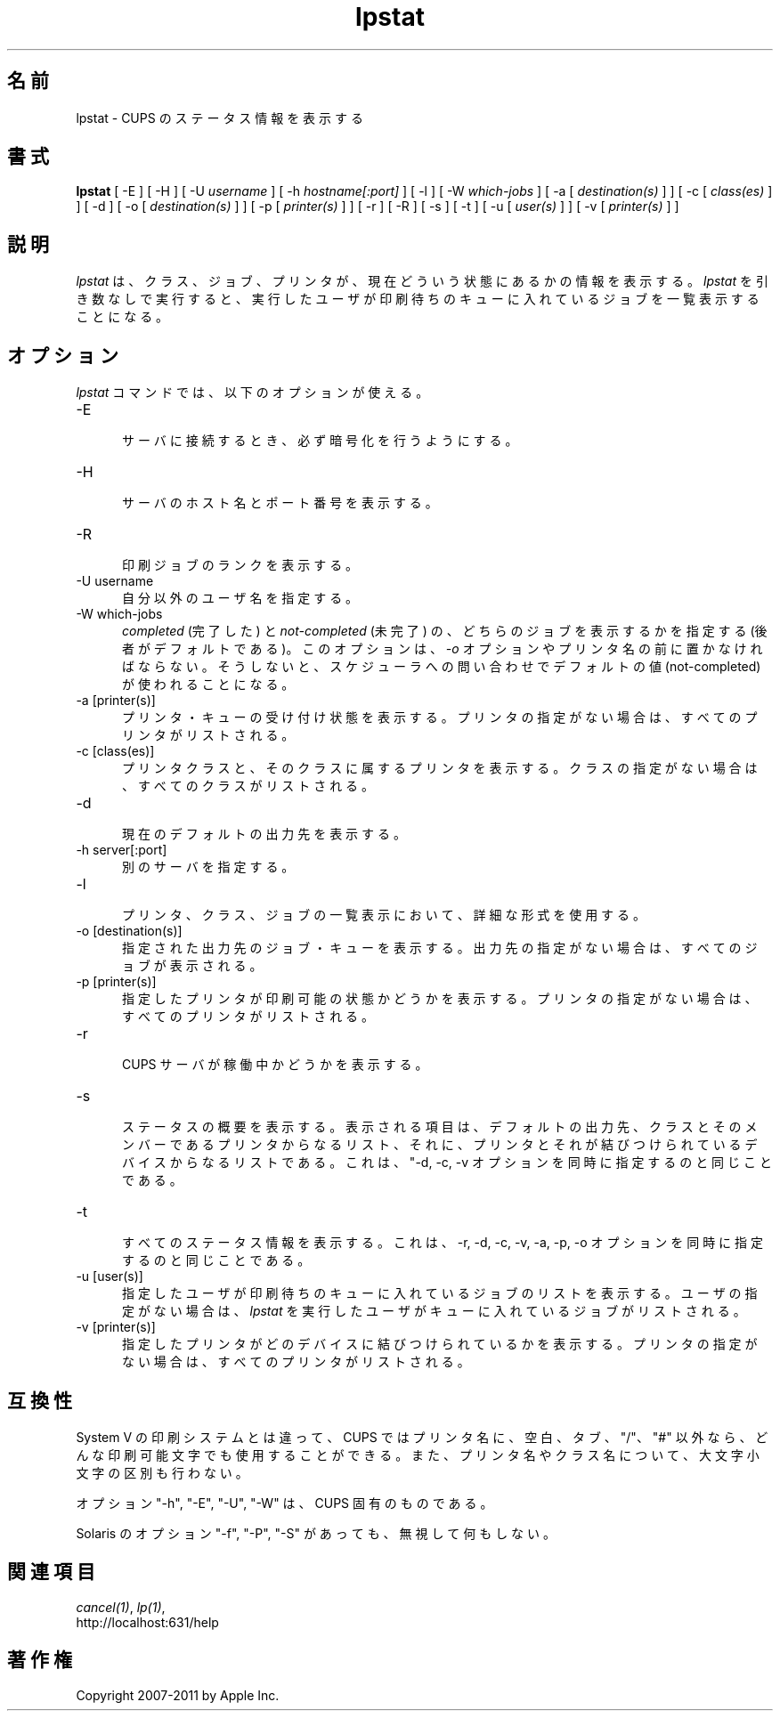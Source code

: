 .\"
.\" "$Id: lpstat.man 9771 2011-05-12 05:21:56Z mike $"
.\"
.\"   lpstat man page for CUPS.
.\"
.\"   Copyright 2007-2011 by Apple Inc.
.\"   Copyright 1997-2006 by Easy Software Products.
.\"
.\"   These coded instructions, statements, and computer programs are the
.\"   property of Apple Inc. and are protected by Federal copyright
.\"   law.  Distribution and use rights are outlined in the file "LICENSE.txt"
.\"   which should have been included with this file.  If this file is
.\"   file is missing or damaged, see the license at "http://www.cups.org/".
.\"
.\"*******************************************************************
.\"
.\" This file was generated with po4a. Translate the source file.
.\"
.\"*******************************************************************
.\"
.\" Japanese Version Copyright (c) 2012 Chonan Yoichi
.\"         all rights reserved.
.\" Translated (cups-1.5.3) Sat Jul  7 10:20:28 JST 2012
.\"         by Chonan Yoichi <cyoichi@maple.ocn.ne.jp>
.\"
.TH lpstat 1 CUPS "10 September 2008" "Apple Inc."
.SH 名前
lpstat \- CUPS のステータス情報を表示する
.SH 書式
\fBlpstat\fP [ \-E ] [ \-H ] [ \-U \fIusername\fP ] [ \-h \fIhostname[:port]\fP ] [ \-l ]
[ \-W \fIwhich\-jobs\fP ] [ \-a [ \fIdestination(s)\fP ] ] [ \-c [ \fIclass(es)\fP ] ] [
\-d ] [ \-o [ \fIdestination(s)\fP ] ] [ \-p [ \fIprinter(s)\fP ] ] [ \-r ] [ \-R ] [
\-s ] [ \-t ] [ \-u [ \fIuser(s)\fP ] ] [ \-v [ \fIprinter(s)\fP ] ]
.SH 説明
\fIlpstat\fP は、クラス、ジョブ、プリンタが、現在どういう状態にあるかの情報を表示する。
\fIlpstat\fP を引き数なしで実行すると、
実行したユーザが印刷待ちのキューに入れているジョブを一覧表示することになる。
.SH オプション
\fIlpstat\fP コマンドでは、以下のオプションが使える。
.TP  5
\-E
.br
サーバに接続するとき、必ず暗号化を行うようにする。
.TP  5
\-H
.br
サーバのホスト名とポート番号を表示する。
.TP  5
\-R
.br
印刷ジョブのランクを表示する。
.TP  5
\-U username
.br
自分以外のユーザ名を指定する。
.TP  5
\-W which\-jobs
.br
\fIcompleted\fP (完了した) と \fInot\-completed\fP (未完了) の、
どちらのジョブを表示するかを指定する (後者がデフォルトである)。
このオプションは、 \fI\-o\fP オプションやプリンタ名の前に置かなければならない。
そうしないと、スケジューラへの問い合わせでデフォルトの値 (not\-completed)
が使われることになる。
.TP  5
\-a [printer(s)]
.br
プリンタ・キューの受け付け状態を表示する。
プリンタの指定がない場合は、すべてのプリンタがリストされる。
.TP  5
\-c [class(es)]
.br
プリンタクラスと、そのクラスに属するプリンタを表示する。
クラスの指定がない場合は、すべてのクラスがリストされる。
.TP  5
\-d
.br
現在のデフォルトの出力先を表示する。
.TP  5
\-h server[:port]
.br
別のサーバを指定する。
.TP  5
\-l
.br
プリンタ、クラス、ジョブの一覧表示において、詳細な形式を使用する。
.TP  5
\-o [destination(s)]
.br
指定された出力先のジョブ・キューを表示する。
出力先の指定がない場合は、すべてのジョブが表示される。
.TP  5
\-p [printer(s)]
.br
指定したプリンタが印刷可能の状態かどうかを表示する。
プリンタの指定がない場合は、すべてのプリンタがリストされる。
.TP  5
\-r
.br
CUPS サーバが稼働中かどうかを表示する。
.TP  5
\-s
.br
ステータスの概要を表示する。表示される項目は、デフォルトの出力先、
クラスとそのメンバーであるプリンタからなるリスト、
それに、プリンタとそれが結びつけられているデバイスからなるリストである。
これは、"\-d, \-c, \-v オプションを同時に指定するのと同じことである。
.TP  5
\-t
.br
すべてのステータス情報を表示する。これは、\-r, \-d, \-c, \-v, \-a, \-p, \-o
オプションを同時に指定するのと同じことである。
.TP  5
\-u [user(s)]
.br
指定したユーザが印刷待ちのキューに入れているジョブのリストを表示する。
ユーザの指定がない場合は、\fIlpstat\fP を実行したユーザがキューに入れているジョブがリストされる。
.TP  5
\-v [printer(s)]
.br
指定したプリンタがどのデバイスに結びつけられているかを表示する。
プリンタの指定がない場合は、すべてのプリンタがリストされる。
.SH 互換性
System V の印刷システムとは違って、CUPS ではプリンタ名に、空白、タブ、
"/"、"#" 以外なら、どんな印刷可能文字でも使用することができる。
また、プリンタ名やクラス名について、大文字小文字の区別も行わない。
.LP
オプション "\-h", "\-E", "\-U", "\-W" は、CUPS 固有のものである。
.LP
Solaris のオプション "\-f", "\-P", "\-S" があっても、無視して何もしない。
.SH 関連項目
\fIcancel(1)\fP, \fIlp(1)\fP,
.br
http://localhost:631/help
.SH 著作権
Copyright 2007\-2011 by Apple Inc.
.\"
.\" End of "$Id: lpstat.man 9771 2011-05-12 05:21:56Z mike $".
.\"
